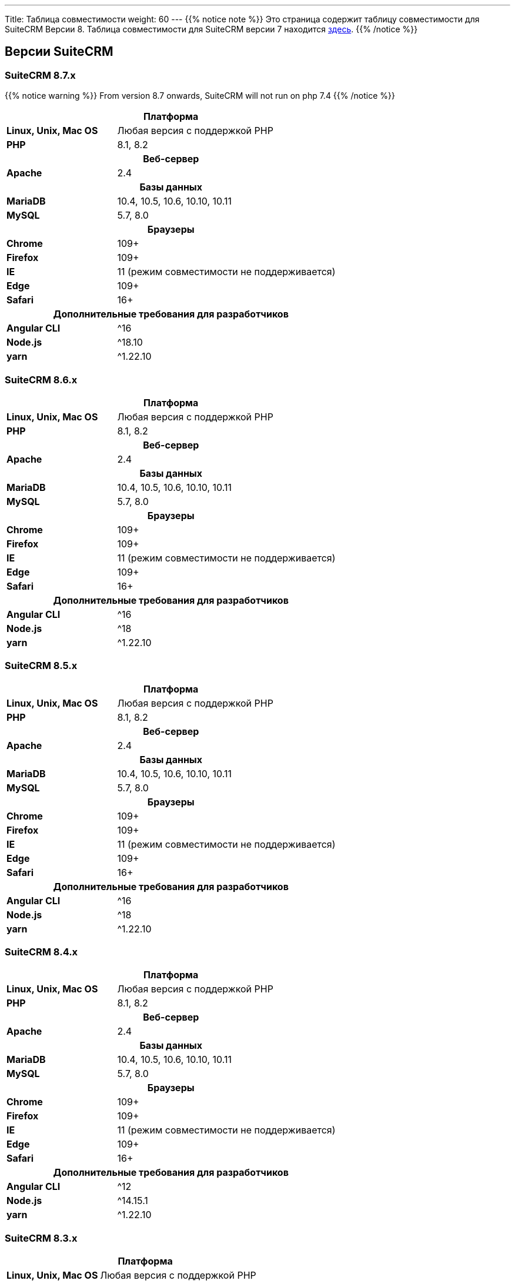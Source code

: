 ---
Title: Таблица совместимости
weight: 60
---
{{% notice note %}}
Это страница содержит таблицу совместимости для SuiteCRM Версии 8. Таблица совместимости для SuiteCRM версии 7 находится link:../../../admin/compatibility-matrix[здесь].
{{% /notice %}}

== Версии SuiteCRM

=== SuiteCRM 8.7.x

{{% notice warning %}}
From version 8.7 onwards, SuiteCRM will not run on php 7.4
{{% /notice %}}

[[smaller-table-spacing-9]]
[cols="1s,2" ]
|========

2+^h| Платформа

| Linux, Unix, Mac OS | Любая версия с поддержкой PHP

| PHP | 8.1, 8.2

2+^h| Веб-сервер

| Apache | 2.4

2+^h|Базы данных

| MariaDB | 10.4, 10.5, 10.6, 10.10, 10.11

| MySQL |5.7, 8.0

2+^h| Браузеры

| Chrome |109+

| Firefox |109+

| IE | 11 (режим совместимости не поддерживается)

| Edge |109+

| Safari |16+

2+^h| Дополнительные требования для разработчиков

| Angular CLI | ^16
| Node.js | ^18.10
| yarn | ^1.22.10

|========

=== SuiteCRM 8.6.x

[[smaller-table-spacing-2]]
[cols="1s,2" ]
|========

2+^h| Платформа

| Linux, Unix, Mac OS | Любая версия с поддержкой PHP

| PHP | 8.1, 8.2

2+^h| Веб-сервер

| Apache | 2.4

2+^h|Базы данных

| MariaDB | 10.4, 10.5, 10.6, 10.10, 10.11

| MySQL |5.7, 8.0

2+^h| Браузеры

| Chrome |109+

| Firefox |109+

| IE | 11 (режим совместимости не поддерживается)

| Edge |109+

| Safari |16+

2+^h| Дополнительные требования для разработчиков

| Angular CLI | ^16
| Node.js | ^18
| yarn | ^1.22.10

|========

=== SuiteCRM 8.5.x

[[smaller-table-spacing-3]]
[cols="1s,2" ]
|========

2+^h| Платформа

| Linux, Unix, Mac OS | Любая версия с поддержкой PHP

| PHP | 8.1, 8.2

2+^h| Веб-сервер

| Apache | 2.4

2+^h|Базы данных

| MariaDB | 10.4, 10.5, 10.6, 10.10, 10.11

| MySQL |5.7, 8.0

2+^h| Браузеры

| Chrome |109+

| Firefox |109+

| IE | 11 (режим совместимости не поддерживается)

| Edge |109+

| Safari |16+

2+^h| Дополнительные требования для разработчиков

| Angular CLI | ^16
| Node.js | ^18
| yarn | ^1.22.10

|========

=== SuiteCRM 8.4.x

[[smaller-table-spacing-4]]
[cols="1s,2" ]
|========

2+^h| Платформа

| Linux, Unix, Mac OS | Любая версия с поддержкой PHP

| PHP | 8.1, 8.2

2+^h| Веб-сервер

| Apache | 2.4

2+^h| Базы данных

| MariaDB | 10.4, 10.5, 10.6, 10.10, 10.11

| MySQL |5.7, 8.0

2+^h| Браузеры

| Chrome |109+

| Firefox |109+

| IE | 11 (режим совместимости не поддерживается)

| Edge |109+

| Safari |16+

2+^h| Дополнительные требования для разработчиков

| Angular CLI | ^12
| Node.js | ^14.15.1
| yarn | ^1.22.10

|========

=== SuiteCRM 8.3.x

[[smaller-table-spacing-5]]
[cols="1s,2" ]
|========

2+^h| Платформа

| Linux, Unix, Mac OS | Любая версия с поддержкой PHP
| PHP | 7.4, 8.0

2+^| Дополнительные требования для разработчиков

| Angular CLI | ^12
| Node.js | ^14.15.1
| yarn | ^1.22.10

2+^h| Веб-сервер

| Apache | 2.4

2+^h| Базы данных

| MariaDB | 10.4+

| MySQL |5.7, 8.0

2+^h| Браузеры

| Chrome |109+

| Firefox |112+

| Edge (Chromium) |109+

| Safari |16+
|========

=== SuiteCRM 8.2.x

[[smaller-table-spacing-6]]
[cols="1s,2" ]
|========

2+^h| Платформа

| Linux, Unix, Mac OS | Любая версия с поддержкой PHP
| PHP | 7.4, 8.0

2+^| Дополнительные требования для разработчиков

| Angular CLI | 12+
| Node.js | ^14.15.1
| yarn | 1.22.10+

2+^h| Веб-сервер

| Apache | 2.4

2+^h| Базы данных

| MariaDB | 10.3 - 10.9

| MySQL | 5.7, 8.0

2+^h| Браузеры

| Chrome | 109+

| Firefox | 109+

| Edge (Chromium) | 109+

| Safari | 16+
|========

=== SuiteCRM 8.1.x

[[smaller-table-spacing-7]]
[cols="1s,2" ]
|========

2+^h| Платформа

| Linux, Unix, Mac OS | Любая версия с поддержкой PHP
| PHP | 7.3, 7.4, 8.0

2+^| Дополнительные требования для разработчиков

| Angular CLI | 12+
| Node.js | ^14.15.1
| yarn | 1.22.10+

2+^h| Веб-сервер

| Apache |2.2, 2.4

2+^h| Базы данных

| MariaDB |10.3, 10.4, 10.5, 10.6

| MySQL |5.7, 8.0

2+^h| Браузеры

| Chrome |90+

| Firefox |90+

| Edge (Chromium) |89+

| Safari |14+
|========

=== SuiteCRM 8.0.x

[[smaller-table-spacing-8]]
[cols="1s,2" ]
|========

2+^h| Платформа

| Linux, Unix, Mac OS | Любая версия с поддержкой PHP
| PHP | 7.3, 7.4, 8.0

2+^| Дополнительные требования для разработчиков

| Angular CLI | 12+
| Node.js | ^14.15.1
| yarn | 1.22.10+

2+^h| Веб-сервер

| Apache |2.2, 2.4

2+^h| Базы данных

| MariaDB |10.3, 10.4, 10.5, 10.6

| MySQL |5.7, 8.0

2+^h| Браузеры

| Chrome |90+

| Firefox |90+

| Edge (Chromium) |89+

| Safari |14+
|========
